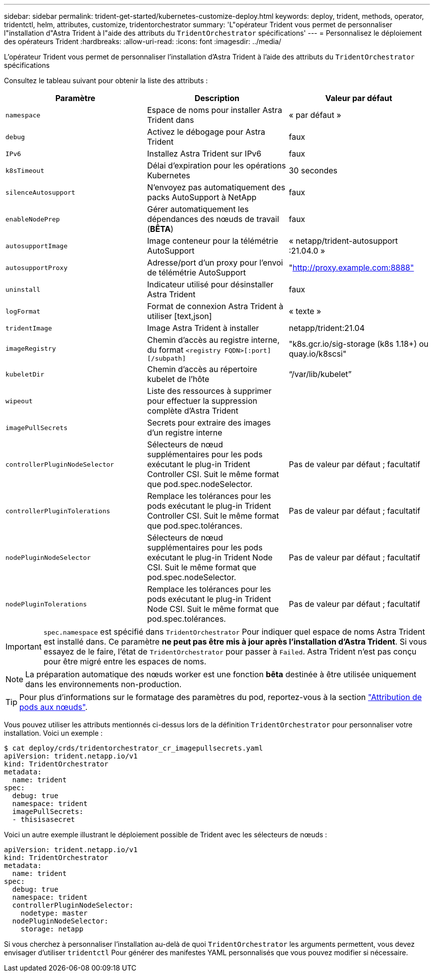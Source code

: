 ---
sidebar: sidebar 
permalink: trident-get-started/kubernetes-customize-deploy.html 
keywords: deploy, trident, methods, operator, tridentctl, helm, attributes, customize, tridentorchestrator 
summary: 'L"opérateur Trident vous permet de personnaliser l"installation d"Astra Trident à l"aide des attributs du `TridentOrchestrator` spécifications' 
---
= Personnalisez le déploiement des opérateurs Trident
:hardbreaks:
:allow-uri-read: 
:icons: font
:imagesdir: ../media/


L'opérateur Trident vous permet de personnaliser l'installation d'Astra Trident à l'aide des attributs du `TridentOrchestrator` spécifications

Consultez le tableau suivant pour obtenir la liste des attributs :

[cols="3"]
|===
| Paramètre | Description | Valeur par défaut 


| `namespace` | Espace de noms pour installer Astra Trident dans | « par défaut » 


| `debug` | Activez le débogage pour Astra Trident | faux 


| `IPv6` | Installez Astra Trident sur IPv6 | faux 


| `k8sTimeout` | Délai d'expiration pour les opérations Kubernetes | 30 secondes 


| `silenceAutosupport` | N'envoyez pas automatiquement des packs AutoSupport à NetApp | faux 


| `enableNodePrep` | Gérer automatiquement les dépendances des nœuds de travail (*BÊTA*) | faux 


| `autosupportImage` | Image conteneur pour la télémétrie AutoSupport | « netapp/trident-autosupport :21.04.0 » 


| `autosupportProxy` | Adresse/port d'un proxy pour l'envoi de télémétrie AutoSupport | "http://proxy.example.com:8888"[] 


| `uninstall` | Indicateur utilisé pour désinstaller Astra Trident | faux 


| `logFormat` | Format de connexion Astra Trident à utiliser [text,json] | « texte » 


| `tridentImage` | Image Astra Trident à installer | netapp/trident:21.04 


| `imageRegistry` | Chemin d'accès au registre interne, du format
`<registry FQDN>[:port][/subpath]` | "k8s.gcr.io/sig-storage (k8s 1.18+) ou quay.io/k8scsi" 


| `kubeletDir` | Chemin d'accès au répertoire kubelet de l'hôte | “/var/lib/kubelet” 


| `wipeout` | Liste des ressources à supprimer pour effectuer la suppression complète d'Astra Trident |  


| `imagePullSecrets` | Secrets pour extraire des images d'un registre interne |  


| `controllerPluginNodeSelector` | Sélecteurs de nœud supplémentaires pour les pods exécutant le plug-in Trident Controller CSI. Suit le même format que pod.spec.nodeSelector. | Pas de valeur par défaut ; facultatif 


| `controllerPluginTolerations` | Remplace les tolérances pour les pods exécutant le plug-in Trident Controller CSI. Suit le même format que pod.spec.tolérances. | Pas de valeur par défaut ; facultatif 


| `nodePluginNodeSelector` | Sélecteurs de nœud supplémentaires pour les pods exécutant le plug-in Trident Node CSI. Suit le même format que pod.spec.nodeSelector. | Pas de valeur par défaut ; facultatif 


| `nodePluginTolerations` | Remplace les tolérances pour les pods exécutant le plug-in Trident Node CSI. Suit le même format que pod.spec.tolérances. | Pas de valeur par défaut ; facultatif 
|===

IMPORTANT: `spec.namespace` est spécifié dans `TridentOrchestrator` Pour indiquer quel espace de noms Astra Trident est installé dans. Ce paramètre *ne peut pas être mis à jour après l'installation d'Astra Trident*. Si vous essayez de le faire, l'état de `TridentOrchestrator` pour passer à `Failed`. Astra Trident n'est pas conçu pour être migré entre les espaces de noms.


NOTE: La préparation automatique des nœuds worker est une fonction *bêta* destinée à être utilisée uniquement dans les environnements non-production.


TIP: Pour plus d'informations sur le formatage des paramètres du pod, reportez-vous à la section link:https://kubernetes.io/docs/concepts/scheduling-eviction/assign-pod-node/["Attribution de pods aux nœuds"^].

Vous pouvez utiliser les attributs mentionnés ci-dessus lors de la définition `TridentOrchestrator` pour personnaliser votre installation. Voici un exemple :

[listing]
----
$ cat deploy/crds/tridentorchestrator_cr_imagepullsecrets.yaml
apiVersion: trident.netapp.io/v1
kind: TridentOrchestrator
metadata:
  name: trident
spec:
  debug: true
  namespace: trident
  imagePullSecrets:
  - thisisasecret
----
Voici un autre exemple illustrant le déploiement possible de Trident avec les sélecteurs de nœuds :

[listing]
----
apiVersion: trident.netapp.io/v1
kind: TridentOrchestrator
metadata:
  name: trident
spec:
  debug: true
  namespace: trident
  controllerPluginNodeSelector:
    nodetype: master
  nodePluginNodeSelector:
    storage: netapp
----
Si vous cherchez à personnaliser l'installation au-delà de quoi `TridentOrchestrator` les arguments permettent, vous devez envisager d'utiliser `tridentctl` Pour générer des manifestes YAML personnalisés que vous pouvez modifier si nécessaire.
